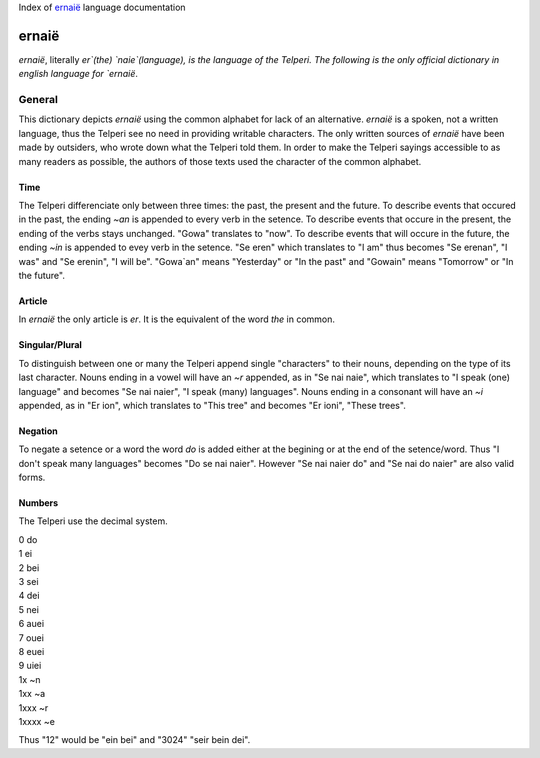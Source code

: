 Index of `ernaië`_ language documentation

ernaië
======

`ernaië`, literally `er`(the) `naie`(language), is the language of the Telperi.
The following is the only official dictionary in english language for `ernaië`.

General
-------

This dictionary depicts `ernaië` using the common alphabet for lack of an alternative.
`ernaië` is a spoken, not a written language, thus the Telperi see no need
in providing writable characters. The only written sources of `ernaië` have
been made by outsiders, who wrote down what the Telperi told them. In order
to make the Telperi sayings accessible to as many readers as possible,
the authors of those texts used the character of the common alphabet.

Time
++++

The Telperi differenciate only between three times:
the past, the present and the future.
To describe events that occured in the past,
the ending `~an` is appended to every verb in the setence.
To describe events that occure in the present,
the ending of the verbs stays unchanged.
"Gowa" translates to "now".
To describe events that will occure in the future,
the ending `~in` is appended to evey verb in the setence.
"Se eren" which translates to "I am" thus becomes
"Se erenan", "I was" and "Se erenin", "I will be".
"Gowa`an" means "Yesterday" or "In the past" and
"Gowain" means "Tomorrow" or "In the future".

Article
+++++++

In `ernaië` the only article is `er`. It is the equivalent of
the word `the` in common.

Singular/Plural
+++++++++++++++

To distinguish between one or many the Telperi append single "characters"
to their nouns, depending on the type of its last character.
Nouns ending in a vowel will have an `~r` appended, as in "Se nai naie",
which translates to "I speak (one) language" and becomes "Se nai naier",
"I speak (many) languages".
Nouns ending in a consonant will have an `~i` appended, as in "Er ion",
which translates to "This tree" and becomes "Er ioni",
"These trees".

Negation
++++++++

To negate a setence or a word the word `do` is added either at the begining
or at the end of the setence/word. Thus "I don't speak many languages" becomes
"Do se nai naier". However "Se nai naier do" and "Se nai do naier" are also valid
forms.

Numbers
+++++++

The Telperi use the decimal system.

| 0   do
| 1   ei
| 2   bei
| 3   sei
| 4   dei
| 5   nei
| 6   auei
| 7   ouei
| 8   euei
| 9   uiei

| 1x      ~n
| 1xx     ~a
| 1xxx    ~r
| 1xxxx   ~e

Thus "12" would be "ein bei" and "3024" "seir bein dei".
